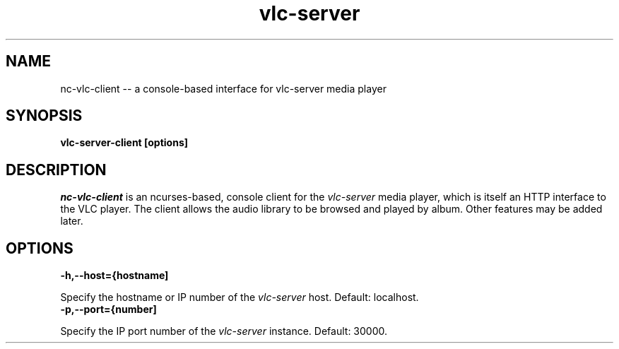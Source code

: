 .\" Copyright (C) 2020 Kevin Boone 
.\" Permission is granted to any individual or institution to use, copy, or
.\" redistribute this software so long as all of the original files are
.\" included, that it is not sold for profit, and that this copyright notice
.\" is retained.
.\"
.TH vlc-server 1 "February 2023"
.SH NAME
nc-vlc-client -- a console-based interface for vlc-server media player 

.SH SYNOPSIS
.B vlc-server-client\ [options] 
.PP

.SH DESCRIPTION

\fInc-vlc-client\fR is an ncurses-based, console client for the  
\fIvlc-server\fR media player, which is itself an HTTP interface to the VLC
player. The client allows the audio library to be browsed and played
by album. Other features may be added later. 

.SH "OPTIONS"

.TP
.BI -h,\-\-host={hostname]
.LP
Specify the hostname or IP number of the \fIvlc-server\fR host.
Default: localhost.

.TP
.BI -p,\-\-port={number]
.LP
Specify the IP port number of the \fIvlc-server\fR instance.
Default: 30000.

.\" end of file
